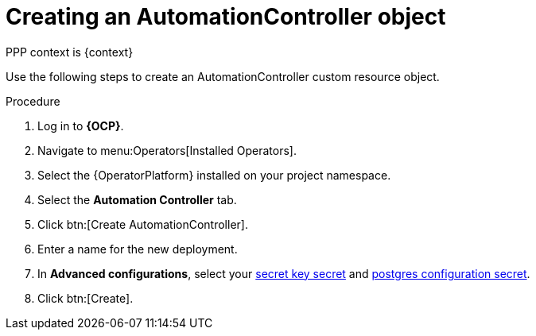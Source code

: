 [id="aap-create_controller_{context}"]

= Creating an AutomationController object

[role=_abstract]
PPP context is {context}

Use the following steps to create an AutomationController custom resource object.

.Procedure
. Log in to *{OCP}*.
. Navigate to menu:Operators[Installed Operators].
. Select the {OperatorPlatform} installed on your project namespace.
. Select the *Automation Controller* tab.
. Click btn:[Create AutomationController].
. Enter a name for the new deployment.
. In *Advanced configurations*, select your xref:create-secret-key-secret_aap-migration[secret key secret] and xref:create-postresql-secret_aap-migration[postgres configuration secret].
. Click btn:[Create].
